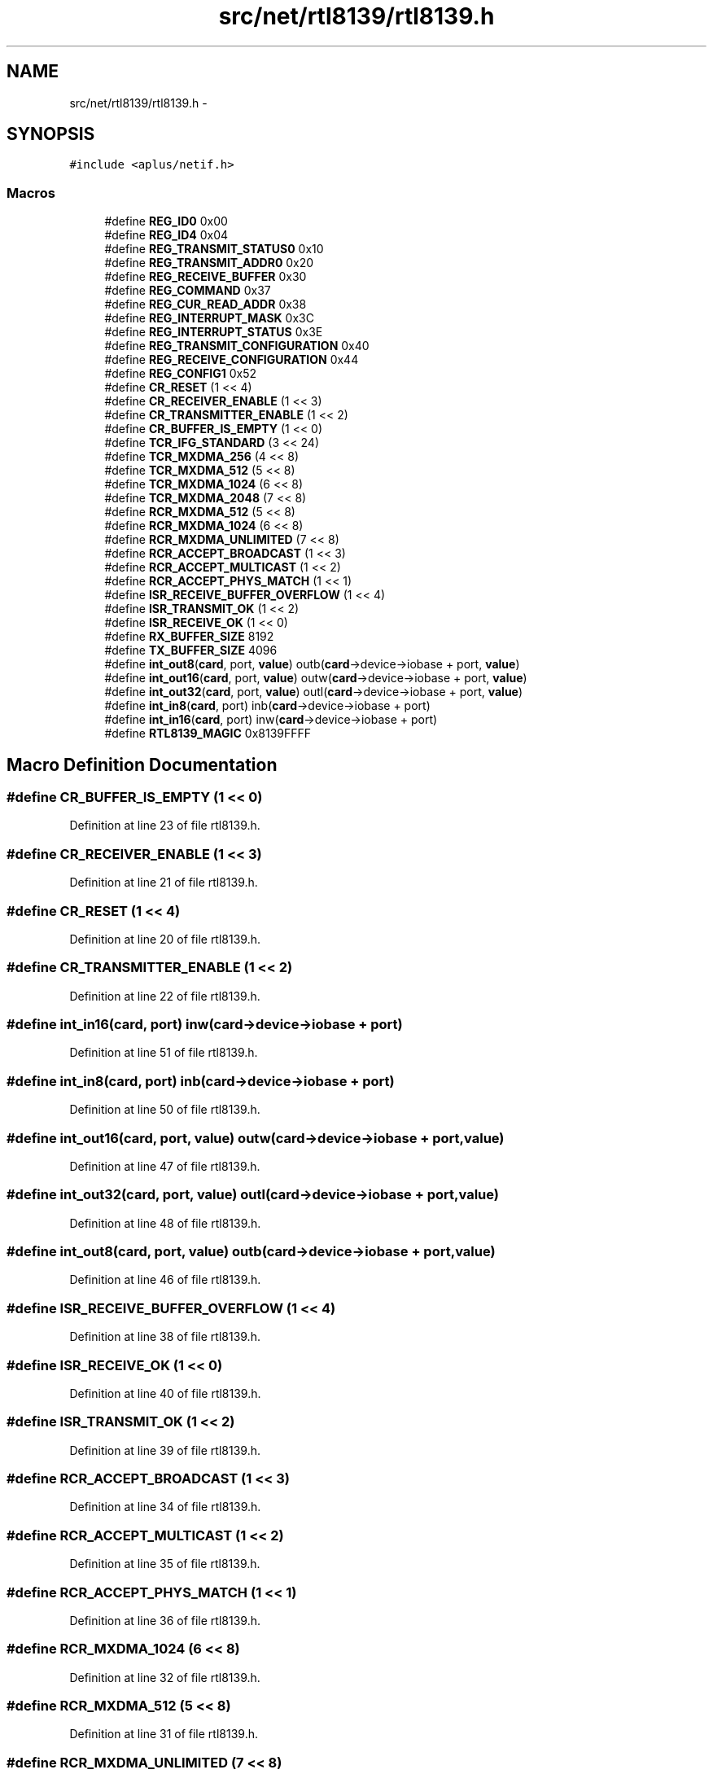 .TH "src/net/rtl8139/rtl8139.h" 3 "Sun Nov 9 2014" "Version 0.1" "aPlus" \" -*- nroff -*-
.ad l
.nh
.SH NAME
src/net/rtl8139/rtl8139.h \- 
.SH SYNOPSIS
.br
.PP
\fC#include <aplus/netif\&.h>\fP
.br

.SS "Macros"

.in +1c
.ti -1c
.RI "#define \fBREG_ID0\fP   0x00"
.br
.ti -1c
.RI "#define \fBREG_ID4\fP   0x04"
.br
.ti -1c
.RI "#define \fBREG_TRANSMIT_STATUS0\fP   0x10"
.br
.ti -1c
.RI "#define \fBREG_TRANSMIT_ADDR0\fP   0x20"
.br
.ti -1c
.RI "#define \fBREG_RECEIVE_BUFFER\fP   0x30"
.br
.ti -1c
.RI "#define \fBREG_COMMAND\fP   0x37"
.br
.ti -1c
.RI "#define \fBREG_CUR_READ_ADDR\fP   0x38"
.br
.ti -1c
.RI "#define \fBREG_INTERRUPT_MASK\fP   0x3C"
.br
.ti -1c
.RI "#define \fBREG_INTERRUPT_STATUS\fP   0x3E"
.br
.ti -1c
.RI "#define \fBREG_TRANSMIT_CONFIGURATION\fP   0x40"
.br
.ti -1c
.RI "#define \fBREG_RECEIVE_CONFIGURATION\fP   0x44"
.br
.ti -1c
.RI "#define \fBREG_CONFIG1\fP   0x52"
.br
.ti -1c
.RI "#define \fBCR_RESET\fP   (1 << 4)"
.br
.ti -1c
.RI "#define \fBCR_RECEIVER_ENABLE\fP   (1 << 3)"
.br
.ti -1c
.RI "#define \fBCR_TRANSMITTER_ENABLE\fP   (1 << 2)"
.br
.ti -1c
.RI "#define \fBCR_BUFFER_IS_EMPTY\fP   (1 << 0)"
.br
.ti -1c
.RI "#define \fBTCR_IFG_STANDARD\fP   (3 << 24)"
.br
.ti -1c
.RI "#define \fBTCR_MXDMA_256\fP   (4 << 8)"
.br
.ti -1c
.RI "#define \fBTCR_MXDMA_512\fP   (5 << 8)"
.br
.ti -1c
.RI "#define \fBTCR_MXDMA_1024\fP   (6 << 8)"
.br
.ti -1c
.RI "#define \fBTCR_MXDMA_2048\fP   (7 << 8)"
.br
.ti -1c
.RI "#define \fBRCR_MXDMA_512\fP   (5 << 8)"
.br
.ti -1c
.RI "#define \fBRCR_MXDMA_1024\fP   (6 << 8)"
.br
.ti -1c
.RI "#define \fBRCR_MXDMA_UNLIMITED\fP   (7 << 8)"
.br
.ti -1c
.RI "#define \fBRCR_ACCEPT_BROADCAST\fP   (1 << 3)"
.br
.ti -1c
.RI "#define \fBRCR_ACCEPT_MULTICAST\fP   (1 << 2)"
.br
.ti -1c
.RI "#define \fBRCR_ACCEPT_PHYS_MATCH\fP   (1 << 1)"
.br
.ti -1c
.RI "#define \fBISR_RECEIVE_BUFFER_OVERFLOW\fP   (1 << 4)"
.br
.ti -1c
.RI "#define \fBISR_TRANSMIT_OK\fP   (1 << 2)"
.br
.ti -1c
.RI "#define \fBISR_RECEIVE_OK\fP   (1 << 0)"
.br
.ti -1c
.RI "#define \fBRX_BUFFER_SIZE\fP   8192"
.br
.ti -1c
.RI "#define \fBTX_BUFFER_SIZE\fP   4096"
.br
.ti -1c
.RI "#define \fBint_out8\fP(\fBcard\fP, port, \fBvalue\fP)   outb(\fBcard\fP->device->iobase + port, \fBvalue\fP)"
.br
.ti -1c
.RI "#define \fBint_out16\fP(\fBcard\fP, port, \fBvalue\fP)   outw(\fBcard\fP->device->iobase + port, \fBvalue\fP)"
.br
.ti -1c
.RI "#define \fBint_out32\fP(\fBcard\fP, port, \fBvalue\fP)   outl(\fBcard\fP->device->iobase + port, \fBvalue\fP)"
.br
.ti -1c
.RI "#define \fBint_in8\fP(\fBcard\fP, port)   inb(\fBcard\fP->device->iobase + port)"
.br
.ti -1c
.RI "#define \fBint_in16\fP(\fBcard\fP, port)   inw(\fBcard\fP->device->iobase + port)"
.br
.ti -1c
.RI "#define \fBRTL8139_MAGIC\fP   0x8139FFFF"
.br
.in -1c
.SH "Macro Definition Documentation"
.PP 
.SS "#define CR_BUFFER_IS_EMPTY   (1 << 0)"

.PP
Definition at line 23 of file rtl8139\&.h\&.
.SS "#define CR_RECEIVER_ENABLE   (1 << 3)"

.PP
Definition at line 21 of file rtl8139\&.h\&.
.SS "#define CR_RESET   (1 << 4)"

.PP
Definition at line 20 of file rtl8139\&.h\&.
.SS "#define CR_TRANSMITTER_ENABLE   (1 << 2)"

.PP
Definition at line 22 of file rtl8139\&.h\&.
.SS "#define int_in16(\fBcard\fP, port)   inw(\fBcard\fP->device->iobase + port)"

.PP
Definition at line 51 of file rtl8139\&.h\&.
.SS "#define int_in8(\fBcard\fP, port)   inb(\fBcard\fP->device->iobase + port)"

.PP
Definition at line 50 of file rtl8139\&.h\&.
.SS "#define int_out16(\fBcard\fP, port, \fBvalue\fP)   outw(\fBcard\fP->device->iobase + port, \fBvalue\fP)"

.PP
Definition at line 47 of file rtl8139\&.h\&.
.SS "#define int_out32(\fBcard\fP, port, \fBvalue\fP)   outl(\fBcard\fP->device->iobase + port, \fBvalue\fP)"

.PP
Definition at line 48 of file rtl8139\&.h\&.
.SS "#define int_out8(\fBcard\fP, port, \fBvalue\fP)   outb(\fBcard\fP->device->iobase + port, \fBvalue\fP)"

.PP
Definition at line 46 of file rtl8139\&.h\&.
.SS "#define ISR_RECEIVE_BUFFER_OVERFLOW   (1 << 4)"

.PP
Definition at line 38 of file rtl8139\&.h\&.
.SS "#define ISR_RECEIVE_OK   (1 << 0)"

.PP
Definition at line 40 of file rtl8139\&.h\&.
.SS "#define ISR_TRANSMIT_OK   (1 << 2)"

.PP
Definition at line 39 of file rtl8139\&.h\&.
.SS "#define RCR_ACCEPT_BROADCAST   (1 << 3)"

.PP
Definition at line 34 of file rtl8139\&.h\&.
.SS "#define RCR_ACCEPT_MULTICAST   (1 << 2)"

.PP
Definition at line 35 of file rtl8139\&.h\&.
.SS "#define RCR_ACCEPT_PHYS_MATCH   (1 << 1)"

.PP
Definition at line 36 of file rtl8139\&.h\&.
.SS "#define RCR_MXDMA_1024   (6 << 8)"

.PP
Definition at line 32 of file rtl8139\&.h\&.
.SS "#define RCR_MXDMA_512   (5 << 8)"

.PP
Definition at line 31 of file rtl8139\&.h\&.
.SS "#define RCR_MXDMA_UNLIMITED   (7 << 8)"

.PP
Definition at line 33 of file rtl8139\&.h\&.
.SS "#define REG_COMMAND   0x37"

.PP
Definition at line 12 of file rtl8139\&.h\&.
.SS "#define REG_CONFIG1   0x52"

.PP
Definition at line 18 of file rtl8139\&.h\&.
.SS "#define REG_CUR_READ_ADDR   0x38"

.PP
Definition at line 13 of file rtl8139\&.h\&.
.SS "#define REG_ID0   0x00"

.PP
Definition at line 6 of file rtl8139\&.h\&.
.SS "#define REG_ID4   0x04"

.PP
Definition at line 7 of file rtl8139\&.h\&.
.SS "#define REG_INTERRUPT_MASK   0x3C"

.PP
Definition at line 14 of file rtl8139\&.h\&.
.SS "#define REG_INTERRUPT_STATUS   0x3E"

.PP
Definition at line 15 of file rtl8139\&.h\&.
.SS "#define REG_RECEIVE_BUFFER   0x30"

.PP
Definition at line 11 of file rtl8139\&.h\&.
.SS "#define REG_RECEIVE_CONFIGURATION   0x44"

.PP
Definition at line 17 of file rtl8139\&.h\&.
.SS "#define REG_TRANSMIT_ADDR0   0x20"

.PP
Definition at line 10 of file rtl8139\&.h\&.
.SS "#define REG_TRANSMIT_CONFIGURATION   0x40"

.PP
Definition at line 16 of file rtl8139\&.h\&.
.SS "#define REG_TRANSMIT_STATUS0   0x10"

.PP
Definition at line 9 of file rtl8139\&.h\&.
.SS "#define RTL8139_MAGIC   0x8139FFFF"

.PP
Definition at line 53 of file rtl8139\&.h\&.
.SS "#define RX_BUFFER_SIZE   8192"

.PP
Definition at line 42 of file rtl8139\&.h\&.
.SS "#define TCR_IFG_STANDARD   (3 << 24)"

.PP
Definition at line 25 of file rtl8139\&.h\&.
.SS "#define TCR_MXDMA_1024   (6 << 8)"

.PP
Definition at line 28 of file rtl8139\&.h\&.
.SS "#define TCR_MXDMA_2048   (7 << 8)"

.PP
Definition at line 29 of file rtl8139\&.h\&.
.SS "#define TCR_MXDMA_256   (4 << 8)"

.PP
Definition at line 26 of file rtl8139\&.h\&.
.SS "#define TCR_MXDMA_512   (5 << 8)"

.PP
Definition at line 27 of file rtl8139\&.h\&.
.SS "#define TX_BUFFER_SIZE   4096"

.PP
Definition at line 43 of file rtl8139\&.h\&.
.SH "Author"
.PP 
Generated automatically by Doxygen for aPlus from the source code\&.
